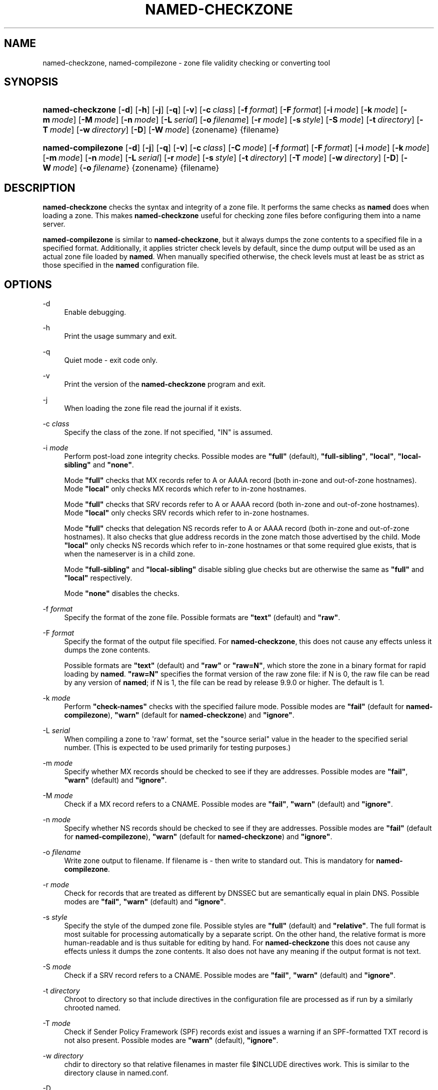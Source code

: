 .\"	$NetBSD: named-checkzone.8,v 1.2.6.1.4.2 2017/04/25 22:01:26 snj Exp $
.\"
.\" Copyright (C) 2004-2007, 2009-2011, 2013-2015 Internet Systems Consortium, Inc. ("ISC")
.\" Copyright (C) 2000-2002 Internet Software Consortium.
.\" 
.\" Permission to use, copy, modify, and/or distribute this software for any
.\" purpose with or without fee is hereby granted, provided that the above
.\" copyright notice and this permission notice appear in all copies.
.\" 
.\" THE SOFTWARE IS PROVIDED "AS IS" AND ISC DISCLAIMS ALL WARRANTIES WITH
.\" REGARD TO THIS SOFTWARE INCLUDING ALL IMPLIED WARRANTIES OF MERCHANTABILITY
.\" AND FITNESS. IN NO EVENT SHALL ISC BE LIABLE FOR ANY SPECIAL, DIRECT,
.\" INDIRECT, OR CONSEQUENTIAL DAMAGES OR ANY DAMAGES WHATSOEVER RESULTING FROM
.\" LOSS OF USE, DATA OR PROFITS, WHETHER IN AN ACTION OF CONTRACT, NEGLIGENCE
.\" OR OTHER TORTIOUS ACTION, ARISING OUT OF OR IN CONNECTION WITH THE USE OR
.\" PERFORMANCE OF THIS SOFTWARE.
.\"
.hy 0
.ad l
'\" t
.\"     Title: named-checkzone
.\"    Author: 
.\" Generator: DocBook XSL Stylesheets v1.78.1 <http://docbook.sf.net/>
.\"      Date: 2013-04-29
.\"    Manual: BIND9
.\"    Source: ISC
.\"  Language: English
.\"
.TH "NAMED\-CHECKZONE" "8" "2013\-04\-29" "ISC" "BIND9"
.\" -----------------------------------------------------------------
.\" * Define some portability stuff
.\" -----------------------------------------------------------------
.\" ~~~~~~~~~~~~~~~~~~~~~~~~~~~~~~~~~~~~~~~~~~~~~~~~~~~~~~~~~~~~~~~~~
.\" http://bugs.debian.org/507673
.\" http://lists.gnu.org/archive/html/groff/2009-02/msg00013.html
.\" ~~~~~~~~~~~~~~~~~~~~~~~~~~~~~~~~~~~~~~~~~~~~~~~~~~~~~~~~~~~~~~~~~
.ie \n(.g .ds Aq \(aq
.el       .ds Aq '
.\" -----------------------------------------------------------------
.\" * set default formatting
.\" -----------------------------------------------------------------
.\" disable hyphenation
.nh
.\" disable justification (adjust text to left margin only)
.ad l
.\" -----------------------------------------------------------------
.\" * MAIN CONTENT STARTS HERE *
.\" -----------------------------------------------------------------
.SH "NAME"
named-checkzone, named-compilezone \- zone file validity checking or converting tool
.SH "SYNOPSIS"
.HP \w'\fBnamed\-checkzone\fR\ 'u
\fBnamed\-checkzone\fR [\fB\-d\fR] [\fB\-h\fR] [\fB\-j\fR] [\fB\-q\fR] [\fB\-v\fR] [\fB\-c\ \fR\fB\fIclass\fR\fR] [\fB\-f\ \fR\fB\fIformat\fR\fR] [\fB\-F\ \fR\fB\fIformat\fR\fR] [\fB\-i\ \fR\fB\fImode\fR\fR] [\fB\-k\ \fR\fB\fImode\fR\fR] [\fB\-m\ \fR\fB\fImode\fR\fR] [\fB\-M\ \fR\fB\fImode\fR\fR] [\fB\-n\ \fR\fB\fImode\fR\fR] [\fB\-L\ \fR\fB\fIserial\fR\fR] [\fB\-o\ \fR\fB\fIfilename\fR\fR] [\fB\-r\ \fR\fB\fImode\fR\fR] [\fB\-s\ \fR\fB\fIstyle\fR\fR] [\fB\-S\ \fR\fB\fImode\fR\fR] [\fB\-t\ \fR\fB\fIdirectory\fR\fR] [\fB\-T\ \fR\fB\fImode\fR\fR] [\fB\-w\ \fR\fB\fIdirectory\fR\fR] [\fB\-D\fR] [\fB\-W\ \fR\fB\fImode\fR\fR] {zonename} {filename}
.HP \w'\fBnamed\-compilezone\fR\ 'u
\fBnamed\-compilezone\fR [\fB\-d\fR] [\fB\-j\fR] [\fB\-q\fR] [\fB\-v\fR] [\fB\-c\ \fR\fB\fIclass\fR\fR] [\fB\-C\ \fR\fB\fImode\fR\fR] [\fB\-f\ \fR\fB\fIformat\fR\fR] [\fB\-F\ \fR\fB\fIformat\fR\fR] [\fB\-i\ \fR\fB\fImode\fR\fR] [\fB\-k\ \fR\fB\fImode\fR\fR] [\fB\-m\ \fR\fB\fImode\fR\fR] [\fB\-n\ \fR\fB\fImode\fR\fR] [\fB\-L\ \fR\fB\fIserial\fR\fR] [\fB\-r\ \fR\fB\fImode\fR\fR] [\fB\-s\ \fR\fB\fIstyle\fR\fR] [\fB\-t\ \fR\fB\fIdirectory\fR\fR] [\fB\-T\ \fR\fB\fImode\fR\fR] [\fB\-w\ \fR\fB\fIdirectory\fR\fR] [\fB\-D\fR] [\fB\-W\ \fR\fB\fImode\fR\fR] {\fB\-o\ \fR\fB\fIfilename\fR\fR} {zonename} {filename}
.SH "DESCRIPTION"
.PP
\fBnamed\-checkzone\fR
checks the syntax and integrity of a zone file\&. It performs the same checks as
\fBnamed\fR
does when loading a zone\&. This makes
\fBnamed\-checkzone\fR
useful for checking zone files before configuring them into a name server\&.
.PP
\fBnamed\-compilezone\fR
is similar to
\fBnamed\-checkzone\fR, but it always dumps the zone contents to a specified file in a specified format\&. Additionally, it applies stricter check levels by default, since the dump output will be used as an actual zone file loaded by
\fBnamed\fR\&. When manually specified otherwise, the check levels must at least be as strict as those specified in the
\fBnamed\fR
configuration file\&.
.SH "OPTIONS"
.PP
\-d
.RS 4
Enable debugging\&.
.RE
.PP
\-h
.RS 4
Print the usage summary and exit\&.
.RE
.PP
\-q
.RS 4
Quiet mode \- exit code only\&.
.RE
.PP
\-v
.RS 4
Print the version of the
\fBnamed\-checkzone\fR
program and exit\&.
.RE
.PP
\-j
.RS 4
When loading the zone file read the journal if it exists\&.
.RE
.PP
\-c \fIclass\fR
.RS 4
Specify the class of the zone\&. If not specified, "IN" is assumed\&.
.RE
.PP
\-i \fImode\fR
.RS 4
Perform post\-load zone integrity checks\&. Possible modes are
\fB"full"\fR
(default),
\fB"full\-sibling"\fR,
\fB"local"\fR,
\fB"local\-sibling"\fR
and
\fB"none"\fR\&.
.sp
Mode
\fB"full"\fR
checks that MX records refer to A or AAAA record (both in\-zone and out\-of\-zone hostnames)\&. Mode
\fB"local"\fR
only checks MX records which refer to in\-zone hostnames\&.
.sp
Mode
\fB"full"\fR
checks that SRV records refer to A or AAAA record (both in\-zone and out\-of\-zone hostnames)\&. Mode
\fB"local"\fR
only checks SRV records which refer to in\-zone hostnames\&.
.sp
Mode
\fB"full"\fR
checks that delegation NS records refer to A or AAAA record (both in\-zone and out\-of\-zone hostnames)\&. It also checks that glue address records in the zone match those advertised by the child\&. Mode
\fB"local"\fR
only checks NS records which refer to in\-zone hostnames or that some required glue exists, that is when the nameserver is in a child zone\&.
.sp
Mode
\fB"full\-sibling"\fR
and
\fB"local\-sibling"\fR
disable sibling glue checks but are otherwise the same as
\fB"full"\fR
and
\fB"local"\fR
respectively\&.
.sp
Mode
\fB"none"\fR
disables the checks\&.
.RE
.PP
\-f \fIformat\fR
.RS 4
Specify the format of the zone file\&. Possible formats are
\fB"text"\fR
(default) and
\fB"raw"\fR\&.
.RE
.PP
\-F \fIformat\fR
.RS 4
Specify the format of the output file specified\&. For
\fBnamed\-checkzone\fR, this does not cause any effects unless it dumps the zone contents\&.
.sp
Possible formats are
\fB"text"\fR
(default) and
\fB"raw"\fR
or
\fB"raw=N"\fR, which store the zone in a binary format for rapid loading by
\fBnamed\fR\&.
\fB"raw=N"\fR
specifies the format version of the raw zone file: if N is 0, the raw file can be read by any version of
\fBnamed\fR; if N is 1, the file can be read by release 9\&.9\&.0 or higher\&. The default is 1\&.
.RE
.PP
\-k \fImode\fR
.RS 4
Perform
\fB"check\-names"\fR
checks with the specified failure mode\&. Possible modes are
\fB"fail"\fR
(default for
\fBnamed\-compilezone\fR),
\fB"warn"\fR
(default for
\fBnamed\-checkzone\fR) and
\fB"ignore"\fR\&.
.RE
.PP
\-L \fIserial\fR
.RS 4
When compiling a zone to \*(Aqraw\*(Aq format, set the "source serial" value in the header to the specified serial number\&. (This is expected to be used primarily for testing purposes\&.)
.RE
.PP
\-m \fImode\fR
.RS 4
Specify whether MX records should be checked to see if they are addresses\&. Possible modes are
\fB"fail"\fR,
\fB"warn"\fR
(default) and
\fB"ignore"\fR\&.
.RE
.PP
\-M \fImode\fR
.RS 4
Check if a MX record refers to a CNAME\&. Possible modes are
\fB"fail"\fR,
\fB"warn"\fR
(default) and
\fB"ignore"\fR\&.
.RE
.PP
\-n \fImode\fR
.RS 4
Specify whether NS records should be checked to see if they are addresses\&. Possible modes are
\fB"fail"\fR
(default for
\fBnamed\-compilezone\fR),
\fB"warn"\fR
(default for
\fBnamed\-checkzone\fR) and
\fB"ignore"\fR\&.
.RE
.PP
\-o \fIfilename\fR
.RS 4
Write zone output to
filename\&. If
filename
is
\-
then write to standard out\&. This is mandatory for
\fBnamed\-compilezone\fR\&.
.RE
.PP
\-r \fImode\fR
.RS 4
Check for records that are treated as different by DNSSEC but are semantically equal in plain DNS\&. Possible modes are
\fB"fail"\fR,
\fB"warn"\fR
(default) and
\fB"ignore"\fR\&.
.RE
.PP
\-s \fIstyle\fR
.RS 4
Specify the style of the dumped zone file\&. Possible styles are
\fB"full"\fR
(default) and
\fB"relative"\fR\&. The full format is most suitable for processing automatically by a separate script\&. On the other hand, the relative format is more human\-readable and is thus suitable for editing by hand\&. For
\fBnamed\-checkzone\fR
this does not cause any effects unless it dumps the zone contents\&. It also does not have any meaning if the output format is not text\&.
.RE
.PP
\-S \fImode\fR
.RS 4
Check if a SRV record refers to a CNAME\&. Possible modes are
\fB"fail"\fR,
\fB"warn"\fR
(default) and
\fB"ignore"\fR\&.
.RE
.PP
\-t \fIdirectory\fR
.RS 4
Chroot to
directory
so that include directives in the configuration file are processed as if run by a similarly chrooted named\&.
.RE
.PP
\-T \fImode\fR
.RS 4
Check if Sender Policy Framework (SPF) records exist and issues a warning if an SPF\-formatted TXT record is not also present\&. Possible modes are
\fB"warn"\fR
(default),
\fB"ignore"\fR\&.
.RE
.PP
\-w \fIdirectory\fR
.RS 4
chdir to
directory
so that relative filenames in master file $INCLUDE directives work\&. This is similar to the directory clause in
named\&.conf\&.
.RE
.PP
\-D
.RS 4
Dump zone file in canonical format\&. This is always enabled for
\fBnamed\-compilezone\fR\&.
.RE
.PP
\-W \fImode\fR
.RS 4
Specify whether to check for non\-terminal wildcards\&. Non\-terminal wildcards are almost always the result of a failure to understand the wildcard matching algorithm (RFC 1034)\&. Possible modes are
\fB"warn"\fR
(default) and
\fB"ignore"\fR\&.
.RE
.PP
zonename
.RS 4
The domain name of the zone being checked\&.
.RE
.PP
filename
.RS 4
The name of the zone file\&.
.RE
.SH "RETURN VALUES"
.PP
\fBnamed\-checkzone\fR
returns an exit status of 1 if errors were detected and 0 otherwise\&.
.SH "SEE ALSO"
.PP
\fBnamed\fR(8),
\fBnamed-checkconf\fR(8),
RFC 1035,
BIND 9 Administrator Reference Manual\&.
.SH "AUTHOR"
.PP
\fBInternet Systems Consortium, Inc\&.\fR
.SH "COPYRIGHT"
.br
Copyright \(co 2004-2007, 2009-2011, 2013-2015 Internet Systems Consortium, Inc. ("ISC")
.br
Copyright \(co 2000-2002 Internet Software Consortium.
.br
